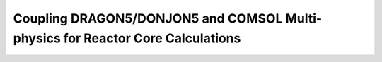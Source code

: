 .. _coupling_comsol:

==============================================================================
Coupling DRAGON5/DONJON5 and COMSOL Multi-physics for Reactor Core Calculations
==============================================================================
